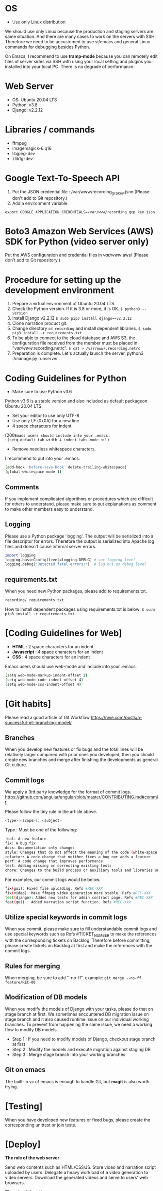 #+BEGIN_COMMENT
.. title: Narration Recording Developer Document
.. slug: narration-recording-developer-document
.. date: 2020-08-31 03:43:33 UTC+09:00
.. tags: 
.. category: 
.. link: 
.. description: 
.. type: text
.. author: Duc To

#+END_COMMENT

* OS

- Use only Linux distribution

We should use only Linux because the production and staging servers are same situation.
And there are many cases to work on the servers with SSH.
Therefore we need to be accustomed to use vi/emacs and general Linux commands for debugging besides Python.

On Emacs, I recommend to use *tramp-mode* because you can remotely edit files of server sides
via SSH with using your local setting and plugins you installed into your local PC. There is no degrade of performance.

* Web Server

- OS: Ubuntu 20.04 LTS
- Python: v3.8
- Django: v2.2.12

* Libraries / commands

- ffmpeg
- imagemagick-6.q16
- libjpeg-dev
- zlib1g-dev

* Google Text-To-Speech API

1. Put the JSON credential file : /var/www/recording_gcp_key.json (Please don't add to Git repository.)
2. Add a environment variable
~export GOOGLE_APPLICATION_CREDENTIALS=/var/www/recording_gcp_key.json~

* Boto3 Amazon Web Services (AWS) SDK for Python (video server only)

Put the AWS configuration and credential files in /var/www/.aws/ (Please don't add to Git repository.)

* Procedure for setting up the development environment

1. Prepare a virtual environment of Ubuntu 20.04 LTS.
2. Check the Python version. If it is 3.8 or more, it is OK. ~$ python3 --version~
3. Install Django v2.2.12 ~$ sudo pip3 install django==v2.2.12~
4. Clone narration product git.
5. Change directory ~cd recording~ and install dependent libraries. ~$ sudo pip3 install -r requirements.txt~
6. To be able to connect to the cloud database and AWS S3, the configuration file received from the member must be placed in "/var/www/.recording.netrc". ~$ cat > /var/www/.recording.netrc~
7. Preparation is complete. Let's actually launch the server. python3 ./manage.py runserver

* Coding Guidelines for Python

- Make sure to use Python v3.6
Python v3.6 is a stable version and also included as default packageon Ubuntu 20.04 LTS.

- Set your editor to use only UTF-8
- Use only LF (0x0A) for a new line
- 4 space characters for indent
[200~Emacs users should include into your .emacs.
~(setq-default tab-width 4 indent-tabs-mode nil)~
- Remove needless whitespace characters.
I recommend to put into your .emacs.

#+BEGIN_SRC sh
(add-hook 'before-save-hook 'delete-trailing-whitespace)
(global-whitespace-mode 1)
#+END_SRC

** Comments

If you implement complicated algorithms or procedures which are difficult for others to understand, please make sure to put explanations as comment to make other members easy to understand.

** Logging

Please use a Python package 'logging'. The output will be serialized into a file descriptor for errors. Therefore the output is serialized into Apache log files and doesn't cause internal server errors.

#+BEGIN_SRC perl
import logging
logging.basicConfig(level=logging.DEBUG) # set logging level
logging.debug("Detected fatal errors!")  # log out as debug level
#+END_SRC

** requirements.txt

When you need new Python packages, please add to requirements.txt.

#+BEGIN_SRC sh
recording/ requirements.txt
#+END_SRC

How to install dependent packages using requirements.txt is below:
~$ sudo pip3 install -r requirements.txt~

* [Coding Guidelines for Web]

- *HTML* : 2 space characters for an indent
- *Javascript* : 4 space characters for an indent
- *CSS* : 4 space characters for an indent

Emacs users should use web-mode and include into your .emacs.

#+BEGIN_SRC sh
(setq web-mode-markup-indent-offset 2)
(setq web-mode-code-indent-offset 4)
(setq web-mode-css-indent-offset 4)
#+END_SRC

* [Git habits]

Please read a good article of Git Workflow [[https://nvie.com/posts/a-successful-git-branching-model/]]

** Branches
When you develop new features or fix bugs and the total lines will be relatively larger compared with prior ones you developed, then you should create new branches and merge after finishing the developments as general Git culture.

** Commit logs

We apply a 3rd party knowledge for the format of commit logs.
[[https://github.com/angular/angular/blob/master/CONTRIBUTING.md#commit]]

Please follow the tiny rule in the article above.

#+BEGIN_SRC sh
<type>(<scope>): <subject>
#+END_SRC

Type : Must be one of the following:

#+BEGIN_SRC sh
feat: A new feature
fix: A bug fix
docs: Documentation only changes
style: Changes that do not affect the meaning of the code (white-space, formatting, missing semi-colons, etc)
refactor: A code change that neither fixes a bug nor adds a feature
perf: A code change that improves performance
test: Adding missing or correcting existing tests
chore: Changes to the build process or auxiliary tools and libraries such as documentation generation
#+END_SRC

For examples, our commit logs would be below.

#+BEGIN_SRC sh
fix(gui): Fixed file uploading. Refs #REC-XXX
fix(video): Make ffmpeg video generation more stable. Refs #REC-XXX
test(django): Added new tests for admin contract page. Refs #REC-XXX
feat(gui) : Added Narration script function. Refs #REC-XXX 
#+END_SRC

** Utilize special keywords in commit logs

When you commit, please make sure to fill understandable commit logs and use special keywords such as Refs #TICKET_NUMBER to make the references with the corresponding tickets on Backlog. Therefore before committing, please create tickets on Backlog at first and make the references with the commit logs.

** Rules for merging

When merging, be sure to add "--no-ff".
example: ~git merge --no-ff feature/REC-00~

** Modification of DB models

When you modify the models of Django with your tasks, please do that on stage branch at first. We sometimes encountered DB migration issue on stage branch and it also caused runtime issue on our individual working branches. To prevent from happening the same issue, we need a working flow to modify DB models.

- Step 1 : If you need to modify models of Django, checkout stage branch at first
- Step 2 : Modify the models and execute migration against staging DB
- Step 3 : Merge stage branch into your working branches

** Git on emacs

The built-in vc of emacs is enough to handle Git, but *magit* is also worth trying.

* [Testing]

When you have developed new features or fixed bugs, please create the corresponding unittest or join tests.

* [Deploy]

*The role of the web server*

Send web contents such as HTML/CSS/JS.
Store video and narration script uploaded by users.
Delegate a heavy workload of a video generation to video servers.
Download the generated videos and serve to users' web browsers.

*The role of the video server*

Generate video with user uploaded video and recorded audio.
Notify the web server of the progress of the video generation and the URL of the generated video.

*production server*

** Production deployment procedure

- Create a new release branches based on latest stage branch for both recording and video repositories (even thought there may not has any chances since last release for one repository)
- Deploy release branches to production recording and production recording ffmpeg servers
- Test to make sure that all fundemental features work properly
- Apply hotfix commits to release branches as there are bugs during above test steps
- Create tags for both repositores release branches after release review successfully passed.
- New version release announcement

*staging server*

The main role of this server is to validate new features and check the stability.

** Specific situations we need to take care

Sometimes we encounter errors which happen only on servers.
Therefore we need to be familiar with analyzing the Apache logs and network protocols such as HTTP.

** Development procedure

1. Create new branch and start an assigned ticket. For example$ git checkout -b feature/REC-70
2. When you're done, push the branch.
3. Deploy to a staging server (2 - 20).
4. Ask the reviewer for confirmation.
5. If there is no problem, merge to stage branch.

** How to deploy

*When asking a reviewer for confirmation*
1. SSH access with VPN connection.
2. Go to the server to deploy. example:~$ cd /var/recording/2~
　There are 2 to 10 staging servers for confirmation.
3. Check if the directory is in use. ~$ git status~
　If it is the stage branch, you can use it. If else, please look for available directory.
　If no server is available, please ask other member.
4. ~$ git pull~ and ~$ git checkout feature/REC-○~ ※*Please do not ~$ sudo git pull.~*
5. Restart Apache. ~$ sudo service apache2 restart~ or ~$ sudo /etc/init.d/apache2 restart~

That's it!
Now, let's access the staging server and check.

*When the ticket is completed and you will merge into the stage branch*
1. Update the stage to the latest state. ~git pull origin stage~
2. Merge ticket branch to stage. ~git merge --no-ff feature/REC-○~
3. push the stage. ~git push origin stage~
4. SSH access with VPN connection.
5. Go to the server to deploy. ~$ cd /var/recording/1~
6. ~$ git pull~ ※*Please do not ~$ sudo git pull~*.
7. Restart Apache. ~$ sudo service apache2 restart~ or ~$ sudo /etc/init.d/apache2 restart~

* [References]

- Python 3.8.2 API document

[[https://docs.python.org/3.8/]]

- Django
[[https://docs.djangoproject.com/en/2.2/]]

At least, please read the tutorial and obtain the fundamental by practices in your local PC.i

*We use Django v2.2.12 on v1 service.*

~$ sudo pip3 install django==2.2.12~

- WebRTC for get audio input

[[https://webrtc.org/]]

We're using the standard promise based getUserMedia()

[[https://developer.mozilla.org/en-US/docs/Web/API/MediaDevices/getUserMedia]]

- Videojs-markers

[[https://github.com/spchuang/videojs-markers]]

API document : [[http://sampingchuang.com/videojs-markers]]

- FFMPEG for video generation

[[http://ffmpeg.org/ffmpeg-all.html]]

ffmpeg is used to generate videos. It should be built with hardware accelerator options.

Some techniques are used to make the performance faster.

- Tools for Backlog

[[https://backlog.com/ja/developer/showcase/]]

- Profiling Django

Install some tools

#+BEGIN_SRC sh
$ sudo pip3 install django-extensions  # profiler extension of Django
$ sudo pip3 install gprof2dot          # converts profiling output to a dot graph
$ sudo apt install graphviz            # convert a dot graph to a PNG file
#+END_SRC

Setup settings.py

#+BEGIN_SRC sh
INSTALLED_APP = (...
   'django_extensions',
)
#+END_SRC

Launch Django with the profiler and serialize the analyzed data into the specified directory.

#+BEGIN_SRC sh
$ python manage.py runprofileserver --use-cprofile --prof-path=/tmp/django-profile
#+END_SRC

Visualize one of the profiler results.

#+BEGIN_SRC sh
$ gprof2dot -f pstats /tmp/django-profile/get_paged_template_list.009201ms.1556530628.prof | dot -Tpng -o output.png
#+END_SRC

References
[[https://django-extensions.readthedocs.io/en/latest/runprofileserver.html]]
[[https://github.com/jrfonseca/gprof2dot]]

* [Utility Scripts]

To find available virtual host on staging web servers.

#+BEGIN_SRC sh
    BACKLOG_APIKEY='YOUR_API_KEY'
    vhost-branch-status() {
        server=$1
        root_dir=$2
        for dname in `ssh $server "ls $root_dir"|sort -n`;do
            echo "$root_dir/$dname"
            branch=$(ssh $server "cd $root_dir/$dname; git branch | sed -n '/\* /s///p'")
            ticket_id=$(echo $branch | awk -F '/' '{print $2}')
            status=$(curl -s https://enk.backlog.jp/api/v2/issues/${ticket_id}?apiKey=$BACKLOG_APIKEY | jq '.status.name')
            if [ "$status" = "null" ];then status="-"; fi
            echo "$branch : $status"
            echo
        done
    }
    alias richka-vhost-status="vhost-branch-status richka-stage-web1 /var/v2"
    alias rec-vhost-status="vhost-branch-status recording-stage-web /var/recording"
#+END_SRC
